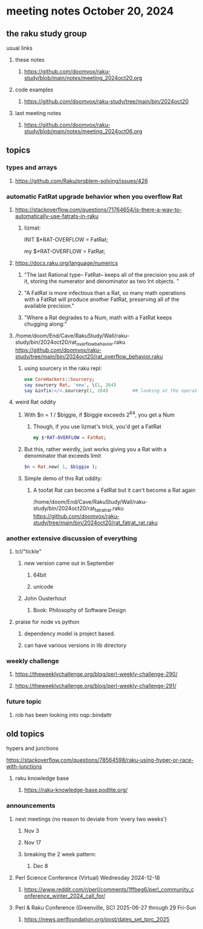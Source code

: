* meeting notes October 20, 2024
** the raku study group
**** usual links
***** these notes
****** https://github.com/doomvox/raku-study/blob/main/notes/meeting_2024oct20.org 

***** code examples
****** https://github.com/doomvox/raku-study/tree/main/bin/2024oct20

***** last meeting notes
****** https://github.com/doomvox/raku-study/blob/main/notes/meeting_2024oct06.org

** topics

*** types and arrays
**** https://github.com/Raku/problem-solving/issues/426

*** automatic FatRat upgrade behavior when you overflow Rat
**** https://stackoverflow.com/questions/71764654/is-there-a-way-to-automatically-use-fatrats-in-raku
***** lizmat:
#+BEGIIN_SRC raku
# So to activate this globally to upgrade to FatRat, you'd do:
INIT $*RAT-OVERFLOW = FatRat;

# To activate this only for a lexical scope:
my $*RAT-OVERFLOW = FatRat;
#+END_SRC

**** https://docs.raku.org/language/numerics
***** "The last Rational type-- FatRat-- keeps all of the precision you ask of it, storing the numerator and denominator as two Int objects. "

***** "A FatRat is more infectious than a Rat, so many math operations with a FatRat will produce another FatRat, preserving all of the available precision."

***** "Where a Rat degrades to a Num, math with a FatRat keeps chugging along:"

**** 
/home/doom/End/Cave/RakuStudy/Wall/raku-study/bin/2024oct20/rat_overflow_behavior.raku
https://github.com/doomvox/raku-study/tree/main/bin/2024oct20/rat_overflow_behavior.raku


***** using sourcery in the raku repl:
#+BEGIN_SRC raku
use CoreHackers::Sourcery;
say sourcery Rat, 'new', \(1, 264)
say &infix:</>.sourcery(1, 264)         ## looking at the operator: /
#+END_SRC

**** weird Rat oddity

***** With $n = 1 / $biggie, if $biggie exceeds 2^64, you get a Num
****** Though, if you use lizmat's trick, you'd get a FatRat
#+BEGIN_SRC raku
my $*RAT-OVERFLOW = FatRat;
#+END_SRC

***** But this, rather weirdly, just works giving you a Rat with a denominator that exceeds limit
#+BEGIN_SRC raku
$n = Rat.new( 1, $biggie );
#+END_SRC

***** Simple demo of this Rat oddity: 
****** A toofat Rat can become a FatRat but it can't become a Rat again
/home/doom/End/Cave/RakuStudy/Wall/raku-study/bin/2024oct20/rat_fatrat_rat.raku
https://github.com/doomvox/raku-study/tree/main/bin/2024oct20/rat_fatrat_rat.raku



*** another extensive discussion of everything
**** tcl/"tickle"
***** new version came out in September
****** 64bit
****** unicode
***** John Ousterhout
****** Book: Philosophy of Software Design

**** praise for node vs python
***** dependency model is project based.
***** can have various versions in lib directory



*** weekly challenge 
**** https://theweeklychallenge.org/blog/perl-weekly-challenge-290/
**** https://theweeklychallenge.org/blog/perl-weekly-challenge-291/

*** future topic
**** rob has been looking into nqp::bindattr 

** old topics

**** hypers and junctions
https://stackoverflow.com/questions/78564598/raku-using-hyper-or-race-with-junctions

***** raku knowledge base
****** https://raku-knowledge-base.podlite.org/


*** announcements 
**** next meetings (no reason to deviate from 'every two weeks')
***** Nov 3
***** Nov 17
***** breaking the 2 week pattern:
****** Dec 8

**** Perl Science Conference (Virtual) Wednesday 2024-12-18
***** https://www.reddit.com/r/perl/comments/1ffbeg6/perl_community_conference_winter_2024_call_for/

**** Perl & Raku Conference (Greenville, SC) 2025-06-27 through 29 Fri-Sun
***** https://news.perlfoundation.org/post/dates_set_tprc_2025


